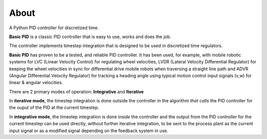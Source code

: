 
About
*****

A Python PID controller for discretized time.

**Basic PID** is a classic PID controller that is easy to use, works and does the job.

The controller implements timestep integration that is designed to be used in discretized time regulators.

**Basic PID** has proven to be a tested, and reliable PID controller. It has been used, for example, with mobile robotic systems for LVC (Linear Velocity Control) for regulating wheel velocities, LVDR (Lateral Velocity Differential Regulator) for keeping the wheel velocities in sync for differential drive mobile robots when traversing a straight line path and ADVR (Angular Differential Velocity Regulator) for tracking a heading angle using typical motion control input signals (v,w) for linear & angular velocities.

There are 2 primary modes of operation:  **Integrative** and **Iterative**

In **iterative mode**, the timestep integration is done outside the controller
in the algorithm *that calls* the PID controller for the ouput of the PID at the current timestep.

In **integrative mode**, the timestep integration is done *inside* the controller and the output from the PID controller for the current timestep can be used directly, without further iterative integration, to be sent to the process plant as the current input signal or as a modified signal depending on the feedback system in use.

